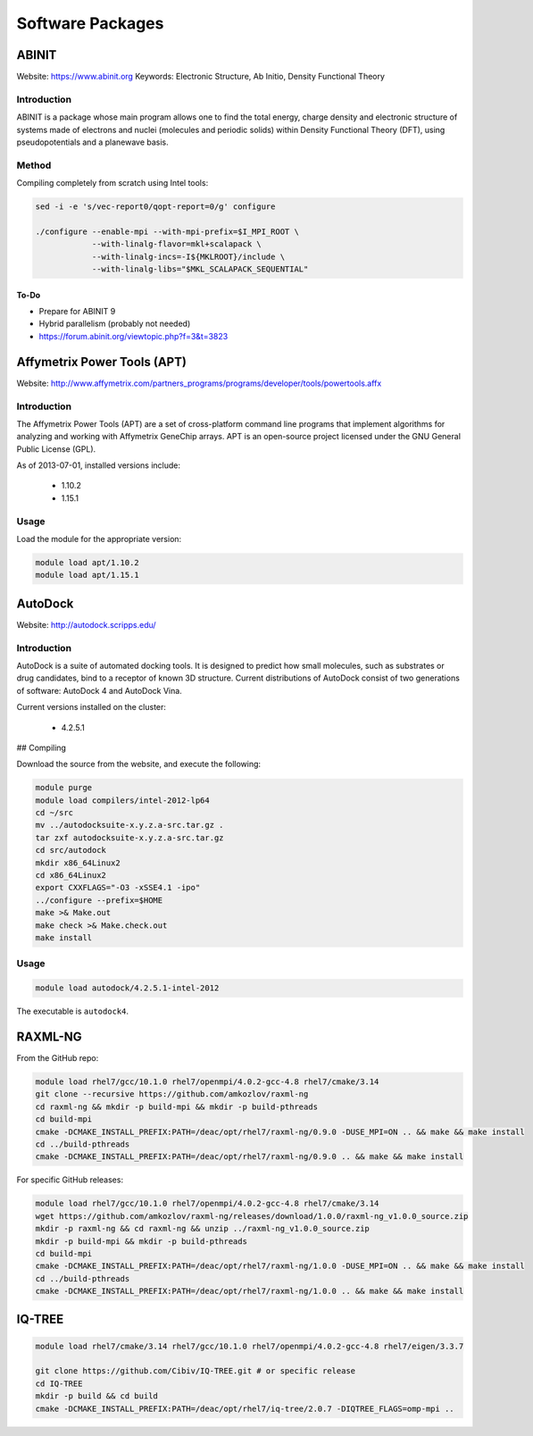 =================
Software Packages
=================

.. #############################################################################
.. #############################################################################
.. #############################################################################
.. #############################################################################

------
ABINIT
------

Website: https://www.abinit.org
Keywords: Electronic Structure, Ab Initio, Density Functional Theory

Introduction
============

ABINIT is a package whose main program allows one to find the total energy,
charge density and electronic structure of systems made of electrons and nuclei
(molecules and periodic solids) within Density Functional Theory (DFT), using
pseudopotentials and a planewave basis.

Method
======

Compiling completely from scratch using Intel tools:

.. code-block:: none

    sed -i -e 's/vec-report0/qopt-report=0/g' configure

    ./configure --enable-mpi --with-mpi-prefix=$I_MPI_ROOT \
                --with-linalg-flavor=mkl+scalapack \
                --with-linalg-incs=-I${MKLROOT}/include \
                --with-linalg-libs="$MKL_SCALAPACK_SEQUENTIAL"

To-Do
-----

* Prepare for ABINIT 9
* Hybrid parallelism (probably not needed)
* https://forum.abinit.org/viewtopic.php?f=3&t=3823

.. #############################################################################
.. #############################################################################
.. #############################################################################
.. #############################################################################

----------------------------
Affymetrix Power Tools (APT)
----------------------------

Website: http://www.affymetrix.com/partners_programs/programs/developer/tools/powertools.affx

Introduction
============

The Affymetrix Power Tools (APT) are a set of cross-platform command line
programs that implement algorithms for analyzing and working with Affymetrix
GeneChip arrays. APT is an open-source project licensed under the GNU General
Public License (GPL).

As of 2013-07-01, installed versions include:

    * 1.10.2
    * 1.15.1

Usage
=====

Load the module for the appropriate version:

.. code-block:: none

    module load apt/1.10.2
    module load apt/1.15.1

.. #############################################################################
.. #############################################################################
.. #############################################################################
.. #############################################################################

--------
AutoDock
--------

Website: http://autodock.scripps.edu/

Introduction
============

AutoDock is a suite of automated docking tools. It is designed to predict how
small molecules, such as substrates or drug candidates, bind to a receptor of
known 3D structure. Current distributions of AutoDock consist of two generations
of software: AutoDock 4 and AutoDock Vina.

Current versions installed on the cluster:

    * 4.2.5.1

## Compiling

Download the source from the website, and execute the following:

.. code-block:: none

    module purge
    module load compilers/intel-2012-lp64
    cd ~/src
    mv ../autodocksuite-x.y.z.a-src.tar.gz .
    tar zxf autodocksuite-x.y.z.a-src.tar.gz
    cd src/autodock
    mkdir x86_64Linux2
    cd x86_64Linux2
    export CXXFLAGS="-O3 -xSSE4.1 -ipo"
    ../configure --prefix=$HOME
    make >& Make.out
    make check >& Make.check.out
    make install

Usage
=====

.. code-block:: none

    module load autodock/4.2.5.1-intel-2012

The executable is ``autodock4``.

.. #############################################################################
.. #############################################################################
.. #############################################################################
.. #############################################################################

--------
RAXML-NG
--------

From the GitHub repo:

.. code-block:: none

    module load rhel7/gcc/10.1.0 rhel7/openmpi/4.0.2-gcc-4.8 rhel7/cmake/3.14
    git clone --recursive https://github.com/amkozlov/raxml-ng
    cd raxml-ng && mkdir -p build-mpi && mkdir -p build-pthreads
    cd build-mpi
    cmake -DCMAKE_INSTALL_PREFIX:PATH=/deac/opt/rhel7/raxml-ng/0.9.0 -DUSE_MPI=ON .. && make && make install
    cd ../build-pthreads
    cmake -DCMAKE_INSTALL_PREFIX:PATH=/deac/opt/rhel7/raxml-ng/0.9.0 .. && make && make install

For specific GitHub releases:

.. code-block:: none

    module load rhel7/gcc/10.1.0 rhel7/openmpi/4.0.2-gcc-4.8 rhel7/cmake/3.14
    wget https://github.com/amkozlov/raxml-ng/releases/download/1.0.0/raxml-ng_v1.0.0_source.zip
    mkdir -p raxml-ng && cd raxml-ng && unzip ../raxml-ng_v1.0.0_source.zip
    mkdir -p build-mpi && mkdir -p build-pthreads
    cd build-mpi
    cmake -DCMAKE_INSTALL_PREFIX:PATH=/deac/opt/rhel7/raxml-ng/1.0.0 -DUSE_MPI=ON .. && make && make install
    cd ../build-pthreads
    cmake -DCMAKE_INSTALL_PREFIX:PATH=/deac/opt/rhel7/raxml-ng/1.0.0 .. && make && make install

.. #############################################################################
.. #############################################################################
.. #############################################################################
.. #############################################################################

-------
IQ-TREE
-------

.. code-block:: none

    module load rhel7/cmake/3.14 rhel7/gcc/10.1.0 rhel7/openmpi/4.0.2-gcc-4.8 rhel7/eigen/3.3.7

    git clone https://github.com/Cibiv/IQ-TREE.git # or specific release 
    cd IQ-TREE
    mkdir -p build && cd build
    cmake -DCMAKE_INSTALL_PREFIX:PATH=/deac/opt/rhel7/iq-tree/2.0.7 -DIQTREE_FLAGS=omp-mpi ..

